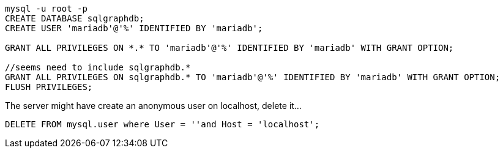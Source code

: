 ```
mysql -u root -p
CREATE DATABASE sqlgraphdb;
CREATE USER 'mariadb'@'%' IDENTIFIED BY 'mariadb';

GRANT ALL PRIVILEGES ON *.* TO 'mariadb'@'%' IDENTIFIED BY 'mariadb' WITH GRANT OPTION;

//seems need to include sqlgraphdb.*
GRANT ALL PRIVILEGES ON sqlgraphdb.* TO 'mariadb'@'%' IDENTIFIED BY 'mariadb' WITH GRANT OPTION;
FLUSH PRIVILEGES;
```

The server might have create an anonymous user on localhost, delete it...

```
DELETE FROM mysql.user where User = ''and Host = 'localhost';
```